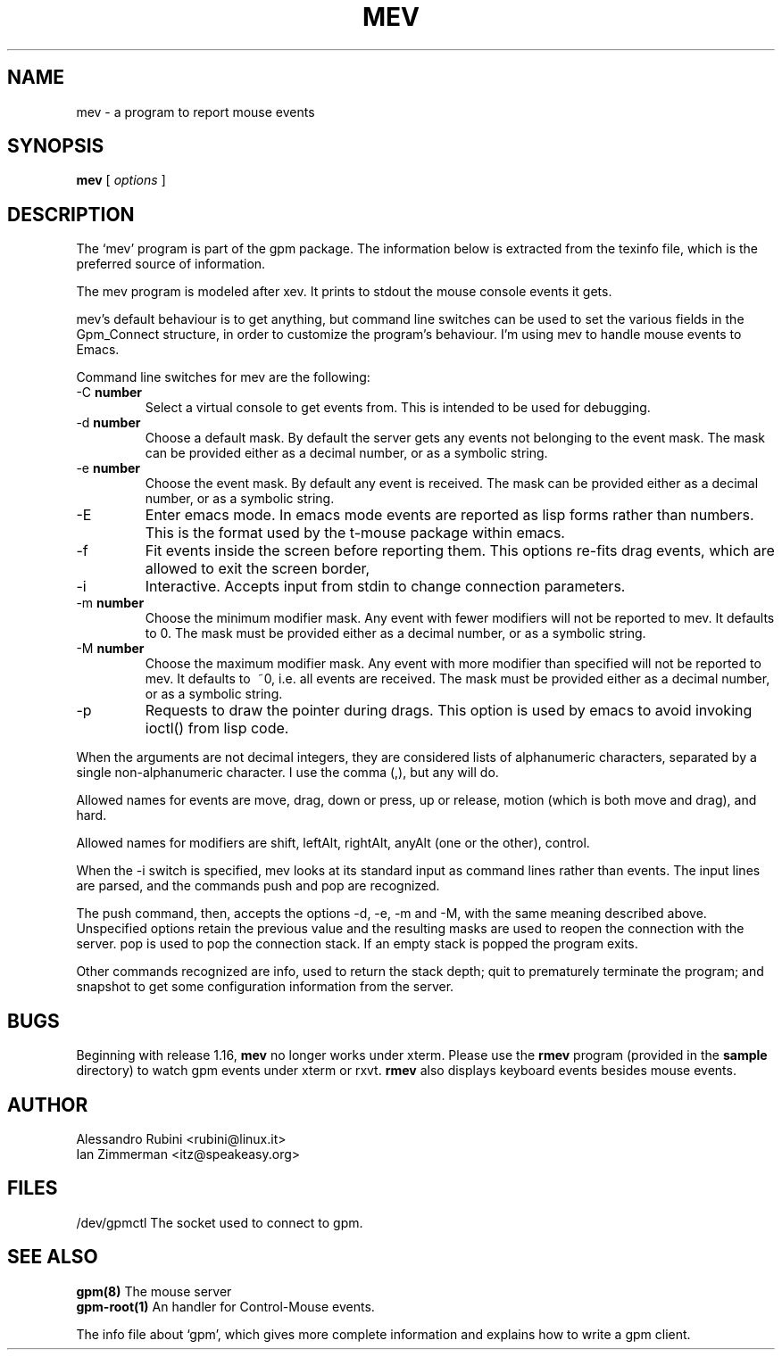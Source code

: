 .TH MEV 1 "February 1995"
.UC 4
.SH NAME
mev \- a program to report mouse events
.SH SYNOPSIS
.B mev
[
.I options
]
.br
.SH DESCRIPTION
The `mev' program is part of the gpm package.
The information below is extracted from the texinfo file, which is the
preferred source of information.

.LP
The mev program is modeled after xev. It prints to stdout the
mouse console events it gets.

.LP
mev's default behaviour is to get anything, but command line switches
can be used to set the various fields in the Gpm_Connect structure, in
order to customize the program's behaviour. I'm using mev to
handle mouse events to Emacs.

.LP
Command line switches for mev are the following:
.TP
-C \fBnumber\fP
Select a virtual console to get events from.
This is intended to be used for debugging.
.TP
-d \fBnumber\fP
Choose a default mask. By default the server gets
any events not belonging to the event mask. The mask can be
provided either as a
decimal number, or as a symbolic string.
.TP
-e \fBnumber\fP
Choose the event mask. By default any event
is received. The mask can be provided either as a
decimal number, or as a symbolic string.
.TP
-E
Enter emacs mode. In emacs mode events are reported as
lisp forms rather than numbers. This is the format used by the
t-mouse package within emacs.
.TP
-f
Fit events inside the screen before reporting them. This options
re-fits drag events, which are allowed to exit the screen border,

.TP
-i
Interactive. Accepts input from stdin to change connection
parameters.
.TP
-m \fBnumber\fP
Choose the minimum modifier mask. Any event with
fewer modifiers will not be reported to mev. It defaults to 0.
The mask must be provided either as a
decimal number, or as a symbolic string.
.TP
-M \fBnumber\fP
Choose the maximum modifier mask. Any event with
more modifier than specified will not be reported to mev.
It defaults to \~~0, i.e. all events are received.
The mask must be provided either as a
decimal number, or as a symbolic string.
.TP
-p
Requests to draw the pointer during drags. This option is used
by emacs to avoid invoking ioctl() from lisp code.

.LP
When the arguments are not decimal integers, they are considered lists
of alphanumeric characters, separated by a single non-alphanumeric
character. I use the comma (,), but any will do.

.LP
Allowed names for events are move, drag, down or
press, up or release, motion (which is both
move and drag), and hard.

.LP
Allowed names for modifiers are shift, leftAlt,
rightAlt, anyAlt (one or the other), control.

.LP
When the -i switch is specified, mev looks at its standard input as
command lines rather than events. The input lines are parsed, and the
commands push and pop are recognized.

.LP
The push command, then, accepts the options -d, -e, -m
and -M, with the same meaning described above. Unspecified options
retain the previous value and the resulting masks are used to reopen
the connection with the server. pop is used to pop the connection
stack. If an empty stack is popped the program exits.

.LP
Other commands recognized are info, used to return the stack
depth; quit to prematurely terminate the program; and
snapshot to get some configuration information from the server.

.LP
.SH BUGS
Beginning with release 1.16, \fBmev\fP no longer works under xterm.
Please use the \fBrmev\fP program (provided in the \fBsample\fP
directory) to watch gpm events under xterm or rxvt.  \fBrmev\fP also
displays keyboard events besides mouse events.

.LP
.SH AUTHOR
Alessandro Rubini <rubini@linux.it>
.br
Ian Zimmerman <itz@speakeasy.org>

.LP
.SH FILES
.nf
/dev/gpmctl The socket used to connect to gpm.
.fi

.LP
.SH SEE ALSO
.nf
\fB gpm(8) \fP      The mouse server
\fB gpm-root(1) \fP An handler for Control-Mouse events.

.fi
The info file about `gpm', which gives more complete information and
explains how to write a gpm client.
